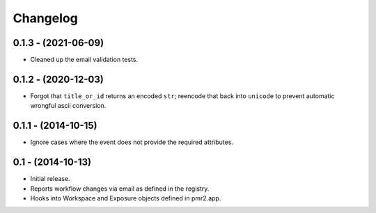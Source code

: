 Changelog
=========

0.1.3 - (2021-06-09)
--------------------

- Cleaned up the email validation tests.

0.1.2 - (2020-12-03)
--------------------

- Forgot that ``title_or_id`` returns an encoded ``str``; reencode that
  back into ``unicode`` to prevent automatic wrongful ascii conversion.

0.1.1 - (2014-10-15)
--------------------

- Ignore cases where the event does not provide the required attributes.

0.1 - (2014-10-13)
------------------

- Initial release.
- Reports workflow changes via email as defined in the registry.
- Hooks into Workspace and Exposure objects defined in pmr2.app.
